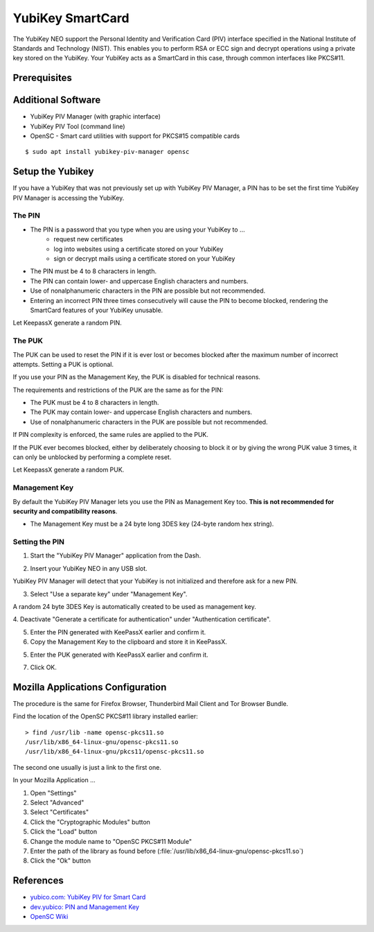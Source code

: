 YubiKey SmartCard
==================

.. image:: yubikey_neo.*
    :alt: YubiKey NEO
    :align: right


The YubiKey NEO support the Personal Identity and Verification Card (PIV)
interface specified in the National Institute of Standards and Technology
(NIST). This enables you to perform RSA or ECC sign and decrypt operations using
a private key stored on the YubiKey. Your YubiKey acts as a SmartCard in this
case, through common interfaces like PKCS#11.


Prerequisites
-------------


Additional Software
-------------------

* YubiKey PIV Manager (with graphic interface)
* YubiKey PIV Tool (command line)
* OpenSC - Smart card utilities with support for PKCS#15 compatible cards

::

    $ sudo apt install yubikey-piv-manager opensc


Setup the Yubikey
-----------------

If you have a YubiKey that was not previously set up with YubiKey PIV Manager, a
PIN has to be set the first time YubiKey PIV Manager is accessing the YubiKey.


The PIN
^^^^^^^

* The PIN is a password that you type when you are using your YubiKey to ...
    * request new certificates
    * log into websites using a certificate stored on your YubiKey
    * sign or decrypt mails using a certificate stored on your YubiKey
* The PIN must be 4 to 8 characters in length.
* The PIN can contain lower- and uppercase English characters and numbers.
* Use of nonalphanumeric characters in the PIN are possible but not recommended.
* Entering an incorrect PIN three times consecutively will cause the PIN to
  become blocked, rendering the SmartCard features of your YubiKey unusable.

Let KeepassX generate a random PIN.

The PUK
^^^^^^^

The PUK can be used to reset the PIN if it is ever lost or becomes blocked after
the maximum number of incorrect attempts. Setting a PUK is optional.

If you use your PIN as the Management Key, the PUK is disabled for technical
reasons.

The requirements and restrictions of the PUK are the same as for the PIN:

* The PUK must be 4 to 8 characters in length.
* The PUK may contain lower- and uppercase English characters and numbers.
* Use of nonalphanumeric characters in the PUK are possible but not recommended.

If PIN complexity is enforced, the same rules are applied to the PUK.

If the PUK ever becomes blocked, either by deliberately choosing to block it or
by giving the wrong PUK value 3 times, it can only be unblocked by performing a
complete reset.

Let KeepassX generate a random PUK.


Management Key
^^^^^^^^^^^^^^

By default the YubiKey PIV Manager lets you use the PIN as Management Key too.
**This is not recommended for security and compatibility reasons**.

* The Management Key must be a 24 byte long 3DES key (24-byte random hex string).


.. image:: KeePassX_YubiKey_NEO_Smart_Card.*
    :alt: Starting YubiKey PIV Manager


Setting the PIN
^^^^^^^^^^^^^^^

1. Start the "YubiKey PIV Manager" application from the Dash.

.. image:: yubikey_piv_start.*
    :alt: Starting YubiKey PIV Manager


2. Insert your YubiKey NEO in any USB slot.

YubiKey PIV Manager will detect that your YubiKey is not initialized and
therefore ask for a new PIN.

.. image:: yubikey_piv_init.*
    :alt: YubiKey PIV Initialization


3. Select "Use a separate key" under "Management Key".

A random 24 byte 3DES Key is automatically created to be used as management key.

.. image:: yubikey_piv_seperate_management_key.*
    :alt: YubiKey PIV Initialization - Using a separate Management Key


4. Deactivate "Generate a certificate for authentication" under "Authentication
certificate".

5. Enter the PIN generated with KeePassX earlier and confirm it.

6. Copy the Management Key to the clipboard and store it in KeePassX.

5. Enter the PUK generated with KeePassX earlier and confirm it.

7. Click OK.


Mozilla Applications Configuration
----------------------------------

The procedure is the same for Firefox Browser, Thunderbird Mail Client and Tor
Browser Bundle.

Find the location of the OpenSC PKCS#11 library installed earlier::

    > find /usr/lib -name opensc-pkcs11.so
    /usr/lib/x86_64-linux-gnu/opensc-pkcs11.so
    /usr/lib/x86_64-linux-gnu/pkcs11/opensc-pkcs11.so

The second one usually is just a link to the first one.

In your Mozilla Application ...

#. Open "Settings"
#. Select "Advanced"
#. Select "Certificates"
#. Click the "Cryptographic Modules" button
#. Click the "Load" button
#. Change the module name to "OpenSC PKCS#11 Module"
#. Enter the path of the library as found before (:file:`/usr/lib/x86_64-linux-gnu/opensc-pkcs11.so`)
#. Click the "Ok" button


References
----------

* `yubico.com: YubiKey PIV for Smart Card <https://www.yubico.com/support/knowledge-base/categories/yubikey-piv/>`_
* `dev.yubico: PIN and Management Key <https://developers.yubico.com/yubikey-piv-manager/PIN_and_Management_Key.html>`_
* `OpenSC Wiki <https://github.com/OpenSC/OpenSC/wiki/>`_
